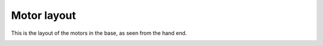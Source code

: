 Motor layout
============


This is the layout of the motors in the base, as seen from the hand end.

.. image:: ../img/md_motor_layout.png
    :width: 100%    





